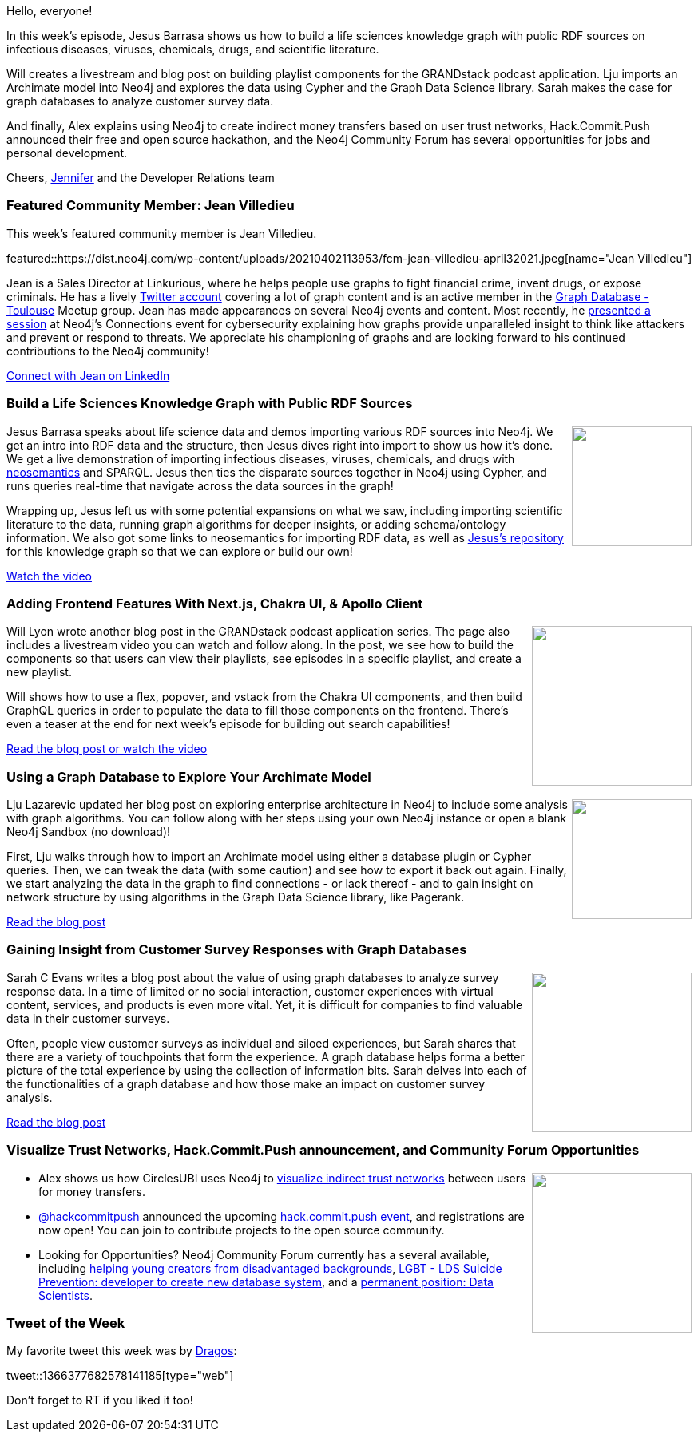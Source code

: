 ﻿:linkattrs:
:type: "web"

////
[Keywords/Tags:]
<insert-tags-here>


[Meta Description:]



[Primary Image File Name:]
this-week-neo4j-21-dec-2019.jpg

[Primary Image Alt Text:]


[Headline:]
This Week in Neo4j - Build a Knowledge Graph, GRANDstack Podcast App, Archimate Model,

[Body copy:]
////

Hello, everyone!

In this week's episode, Jesus Barrasa shows us how to build a life sciences knowledge graph with public RDF sources on infectious diseases, viruses, chemicals, drugs, and scientific literature.

Will creates a livestream and blog post on building playlist components for the GRANDstack podcast application. Lju imports an Archimate model into Neo4j and explores the data using Cypher and the Graph Data Science library. Sarah makes the case for graph databases to analyze customer survey data.

And finally, Alex explains using Neo4j to create indirect money transfers based on user trust networks, Hack.Commit.Push announced their free and open source hackathon, and the Neo4j Community Forum has several opportunities for jobs and personal development.

Cheers,
https://twitter.com/jmhreif[Jennifer^] and the Developer Relations team


[[featured-community-member]]
=== Featured Community Member: Jean Villedieu


This week's featured community member is Jean Villedieu.

featured::https://dist.neo4j.com/wp-content/uploads/20210402113953/fcm-jean-villedieu-april32021.jpeg[name="Jean Villedieu"]

Jean is a Sales Director at Linkurious, where he helps people use graphs to fight financial crime, invent drugs, or expose criminals.
He has a lively https://twitter.com/jvilledieu[Twitter account^] covering a lot of graph content and is an active member in the https://www.meetup.com/graphdb-toulouse[Graph Database - Toulouse^] Meetup group. Jean has made appearances on several Neo4j events and content. Most recently, he  https://www.youtube.com/watch?v=zRDQuu7jmto&list=PL9Hl4pk2FsvW72ygVRLaFHOzHwbFcupoL&index=8[presented a session^] at Neo4j’s Connections event for cybersecurity explaining how graphs provide unparalleled insight to think like attackers and prevent or respond to threats. We appreciate his championing of graphs and are looking forward to his continued contributions to the Neo4j community!

https://www.linkedin.com/in/jean-villedieu-174452b/[Connect with Jean on LinkedIn, role="medium button"]


[[features-1]]
=== Build a Life Sciences Knowledge Graph with Public RDF Sources

++++
<div style="float:right; padding: 2px	">
<img src="https://dist.neo4j.com/wp-content/uploads/20210401202410/twin4j_knowledge_graph.jpeg" width="150px"  />
</div>
++++
 
Jesus Barrasa speaks about life science data and demos importing various RDF sources into Neo4j. We get an intro into RDF data and the structure, then Jesus dives right into import to show us how it’s done. We get a live demonstration of importing infectious diseases, viruses, chemicals, and drugs with https://neo4j.com/labs/neosemantics/[neosemantics^] and SPARQL. Jesus then ties the disparate sources together in Neo4j using Cypher, and runs queries real-time that navigate across the data sources in the graph!

Wrapping up, Jesus left us with some potential expansions on what we saw, including importing scientific literature to the data, running graph algorithms for deeper insights, or adding schema/ontology information. We also got some links to neosemantics for importing RDF data, as well as https://github.com/jbarrasa/connections-lifesci[Jesus’s repository^] for this knowledge graph so that we can explore or build our own!

https://www.youtube.com/watch?v=tDPK4CTamKg&t=844s[Watch the video, role="medium button"]


[[features-2]]
=== Adding Frontend Features With Next.js, Chakra UI, & Apollo Client

++++
<div style="float:right; padding: 2px	">
<img src="https://dist.neo4j.com/wp-content/uploads/20210401202843/twin4j_podcast_episode6.jpg" width="200px"  />
</div>
++++

Will Lyon wrote another blog post in the GRANDstack podcast application series. The page also includes a livestream video you can watch and follow along. In the post, we see how to build the components so that users can view their playlists, see episodes in a specific playlist, and create a new playlist.

Will shows how to use a flex, popover, and vstack from the Chakra UI components, and then build GraphQL queries in order to populate the data to fill those components on the frontend. There’s even a teaser at the end for next week’s episode for building out search capabilities!

https://lyonwj.com/blog/grandstack-podcast-app-chakra-ui-next-js-graphql-apollo-client[Read the blog post or watch the video, role="medium button"]


[[features-3]]
=== Using a Graph Database to Explore Your Archimate Model

++++
<div style="float:right; padding: 2px; padding-left: 4px;">
<img src="https://dist.neo4j.com/wp-content/uploads/20210401202357/twin4j_archimate_model.png" width=150px"  />
</div>
++++

Lju Lazarevic updated her blog post on exploring enterprise architecture in Neo4j to include some analysis with graph algorithms. You can follow along with her steps using your own Neo4j instance or open a blank Neo4j Sandbox (no download)!

First, Lju walks through how to import an Archimate model using either a database plugin or Cypher queries. Then, we can tweak the data (with some caution) and see how to export it back out again. Finally, we start analyzing the data in the graph to find connections - or lack thereof - and to gain insight on network structure by using algorithms in the Graph Data Science library, like Pagerank.

https://lju.medium.com/using-a-graph-database-to-explore-your-archimate-model-df7bd63f65dd[Read the blog post, role="medium button"]


[[features-4]]
=== Gaining Insight from Customer Survey Responses with Graph Databases

++++
<div style="float:right; padding: 2px	">
<img src="https://dist.neo4j.com/wp-content/uploads/20210401202353/twin4j_customer_surveys.png" width="200px"  />
</div>
++++

Sarah C Evans writes a blog post about the value of using graph databases to analyze survey response data. In a time of limited or no social interaction, customer experiences with virtual content, services, and products is even more vital. Yet, it is difficult for companies to find valuable data in their customer surveys.

Often, people view customer surveys as individual and siloed experiences, but Sarah shares that there are a variety of touchpoints that form the experience. A graph database helps forma a better picture of the total experience by using the collection of information bits. Sarah delves into each of the functionalities of a graph database and how those make an impact on customer survey analysis.

https://www.graphable.ai/post/utilizing-customer-survey-responses[Read the blog post, role="medium button"]


[[features-5]]
=== Visualize Trust Networks, Hack.Commit.Push announcement, and Community Forum Opportunities

++++
<div style="float:right; padding: 2px	">
<img src="https://dist.neo4j.com/wp-content/uploads/20201002012844/noun_Book_1908773.png" width="200px"  />
</div>
++++

* Alex shows us how CirclesUBI uses Neo4j to https://aboutcircles.com/t/visualizing-trust-trustgraphs-of-circlesubi-in-neo4j/374[visualize indirect trust networks^] between users for money transfers.

* https://twitter.com/hackcommitpush[@hackcommitpush^] announced the upcoming https://twitter.com/hackcommitpush/status/1375513786451251203[hack.commit.push event^], and registrations are now open! You can join to contribute projects to the open source community.

* Looking for Opportunities? Neo4j Community Forum currently has a several available, including https://community.neo4j.com/t/helping-young-creators-from-disadvantaged-backgrounds/35467[helping young creators from disadvantaged backgrounds^], https://community.neo4j.com/t/lgbt-lds-suicide-prevention-web-site-seeks-expert-neo4j-cypher-php-developer-to-create-new-database-system/29732[LGBT - LDS Suicide Prevention: developer to create new database system^], and a https://community.neo4j.com/t/contract-or-permanent-position-for-scale-up-neo4j/33977[permanent position: Data Scientists^].


=== Tweet of the Week

My favorite tweet this week was by https://twitter.com/happydragos[Dragos^]:

tweet::1366377682578141185[type={type}]

Don't forget to RT if you liked it too!



////

=== TWIN4j Featured Member Nominations

++++
<div style="float:right; padding: 2px	">
<img src="https://dist.neo4j.com/wp-content/uploads/20201002023837/noun_Knight_18620.png" width="150px"  />
</div>
++++

On a brief side note, we are looking for nominations for future featured community members. 

So if you know someone who's doing cool stuff with Neo4j, be it a colleague, a friend, or even yourself, please let me know by filling in the form below. If you provide your name, we'll make sure to mention you when we do the write-up.

https://docs.google.com/forms/d/e/1FAIpQLSe_eyWds17yMX35fFfAoIjMoXbGL9yGmCJk8JorCV1in7zJQQ/viewform[Send your nomination, role="medium button"]

////
